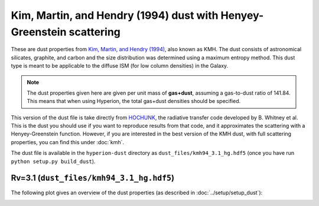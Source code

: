 Kim, Martin, and Hendry (1994) dust with Henyey-Greenstein scattering
=====================================================================

These are dust properties from `Kim, Martin, and Hendry (1994)`_, also known as
KMH. The dust consists of astronomical silicates, graphite, and carbon and the
size distribution was determined using a maximum entropy method. This dust type
is meant to be applicable to the diffuse ISM (for low column densities) in the
Galaxy.

.. note:: The dust properties given here are given per unit mass of
          **gas+dust**, assuming a gas-to-dust ratio of 141.84. This means that
          when using Hyperion, the total gas+dust densities should be specified.

This version of the dust file is take directly from `HOCHUNK`_, the radiative
transfer code developed by B. Whitney et al. This is the dust you should use if
you want to reproduce results from that code, and it approximates the
scattering with a Henyey-Greenstein function. However, if you are interested in
the best version of the KMH dust, with full scattering properties, you can find
this under :doc:`kmh`.

The dust file is available in the ``hyperion-dust`` directory as
``dust_files/kmh94_3.1_hg.hdf5`` (once you have run
``python setup.py build_dust``).

Rv=3.1 (``dust_files/kmh94_3.1_hg.hdf5``)
-------------------------------------------

The following plot gives an overview of the dust properties (as described in
:doc:`../setup/setup_dust`):

.. image:: kmh94_3.1_hg.png
    :width: 800px
    :align: center

.. _Kim, Martin, and Hendry (1994): http://dx.doi.org/10.1086/173714

.. _HOCHUNK: http://gemelli.colorado.edu/~bwhitney/codes/codes.html